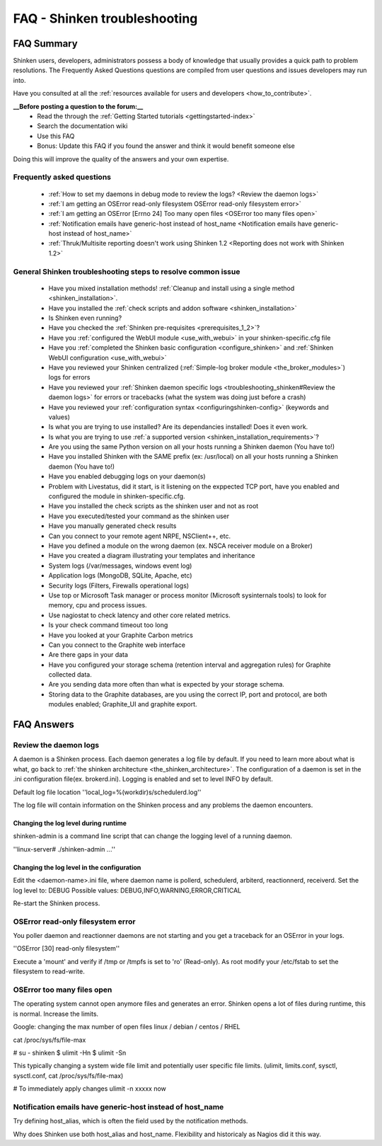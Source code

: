 .. _troubleshooting_shinken:



==============================
FAQ - Shinken troubleshooting 
==============================




FAQ Summary
============


Shinken users, developers, administrators possess a body of knowledge that usually provides a quick path to problem resolutions. The Frequently Asked Questions questions are compiled from user questions and issues developers may run into.

Have you consulted at all the :ref:`resources available for users and developers <how_to_contribute>`.

**__Before posting a question to the forum:__**
   * Read the through the  :ref:`Getting Started tutorials <gettingstarted-index>`
   * Search the documentation wiki
   * Use this FAQ
   * Bonus: Update this FAQ if you found the answer and think it would benefit someone else

Doing this will improve the quality of the answers and your own expertise.



Frequently asked questions 
---------------------------


  - :ref:`How to set my daemons in debug mode to review the logs? <Review the daemon logs>`
  - :ref:`I am getting an OSError read-only filesystem OSError read-only filesystem error>`
  - :ref:`I am getting an OSError [Errno 24] Too many open files <OSError too many files open>`
  - :ref:`Notification emails have generic-host instead of host_name <Notification emails have generic-host instead of host_name>`
  - :ref:`Thruk/Multisite reporting doesn't work using Shinken 1.2 <Reporting does not work with Shinken 1.2>`



General Shinken troubleshooting steps to resolve common issue
---------------------------------------------------------------

  - Have you mixed installation methods! :ref:`Cleanup and install using a single method <shinken_installation>`.
  - Have you installed the :ref:`check scripts and addon software <shinken_installation>`
  - Is Shinken even running?
  - Have you checked the :ref:`Shinken pre-requisites <prerequisites_1_2>`?
  - Have you :ref:`configured the WebUI module <use_with_webui>` in your shinken-specific.cfg file
  - Have you :ref:`completed the Shinken basic configuration <configure_shinken>` and :ref:`Shinken WebUI configuration <use_with_webui>`
  - Have you reviewed your Shinken centralized (:ref:`Simple-log broker module <the_broker_modules>`) logs for errors
  - Have you reviewed your :ref:`Shinken daemon specific logs <troubleshooting_shinken#Review the daemon logs>` for errors or tracebacks (what the system was doing just before a crash)
  - Have you reviewed your :ref:`configuration syntax <configuringshinken-config>` (keywords and values)
  - Is what you are trying to use installed? Are its dependancies installed! Does it even work.
  - Is what you are trying to use :ref:`a supported version <shinken_installation_requirements>`?
  - Are you using the same Python version on all your hosts running a Shinken daemon (You have to!)
  - Have you installed Shinken with the SAME prefix (ex: /usr/local) on all your hosts running a Shinken daemon (You have to!)
  - Have you enabled debugging logs on your daemon(s)
  - Problem with Livestatus, did it start, is it listening on the exppected TCP port, have you enabled and configured the module in shinken-specific.cfg.
  - Have you installed the check scripts as the shinken user and not as root
  - Have you executed/tested your command as the shinken user
  - Have you manually generated check results
  - Can you connect to your remote agent NRPE, NSClient++, etc. 
  - Have you defined a module on the wrong daemon (ex. NSCA receiver module on a Broker)
  - Have you created a diagram illustrating your templates and inheritance
  - System logs (/var/messages, windows event log)
  - Application logs (MongoDB, SQLite, Apache, etc)
  - Security logs (Filters, Firewalls operational logs)
  - Use top or Microsoft Task manager or process monitor (Microsoft sysinternals tools) to look for memory, cpu and process issues.
  - Use nagiostat to check latency and other core related metrics.
  - Is your check command timeout too long
  - Have you looked at your Graphite Carbon metrics
  - Can you connect to the Graphite web interface
  - Are there gaps in your data
  - Have you configured your storage schema (retention interval and aggregation rules) for Graphite collected data.
  - Are you sending data more often than what is expected by your storage schema.
  - Storing data to the Graphite databases, are you using the correct IP, port and protocol, are both modules enabled; Graphite_UI and graphite export.



FAQ Answers 
============




Review the daemon logs 
-----------------------


A daemon is a Shinken process. Each daemon generates a log file by default. If you need to learn more about what is what, go back to :ref:`the shinken architecture <the_shinken_architecture>`.
The configuration of a daemon is set in the .ini configuration file(ex. brokerd.ini).
Logging is enabled and set to level INFO by default.

Default log file location ''local_log=%(workdir)s/schedulerd.log''

The log file will contain information on the Shinken process and any problems the daemon encounters.



Changing the log level during runtime 
~~~~~~~~~~~~~~~~~~~~~~~~~~~~~~~~~~~~~~


shinken-admin is a command line script that can change the logging level of a running daemon.

''linux-server# ./shinken-admin ...''



Changing the log level in the configuration 
~~~~~~~~~~~~~~~~~~~~~~~~~~~~~~~~~~~~~~~~~~~~


Edit the <daemon-name>.ini file, where daemon name is pollerd, schedulerd, arbiterd, reactionnerd, receiverd.
Set the log level to: DEBUG 
Possible values: DEBUG,INFO,WARNING,ERROR,CRITICAL

Re-start the Shinken process.


OSError read-only filesystem error  
------------------------------------


You poller daemon and reactionner daemons are not starting and you get a traceback for an OSError in your logs.

''OSError [30] read-only filesystem''

Execute a 'mount' and verify if /tmp or /tmpfs is set to 'ro' (Read-only).
As root modify your /etc/fstab to set the filesystem to read-write.



OSError too many files open  
-----------------------------


The operating system cannot open anymore files and generates an error. Shinken opens a lot of files during runtime, this is normal. Increase the limits.

Google: changing the max number of open files linux / debian / centos / RHEL

cat /proc/sys/fs/file-max

# su - shinken
$ ulimit -Hn
$ ulimit -Sn

This typically changing a system wide file limit and potentially user specific file limits. (ulimit, limits.conf, sysctl, sysctl.conf, cat /proc/sys/fs/file-max)

# To immediately apply changes
ulimit -n xxxxx now



Notification emails have generic-host instead of host_name 
-----------------------------------------------------------


Try defining host_alias, which is often the field used by the notification methods.

Why does Shinken use both host_alias and host_name. Flexibility and historicaly as Nagios did it this way.




